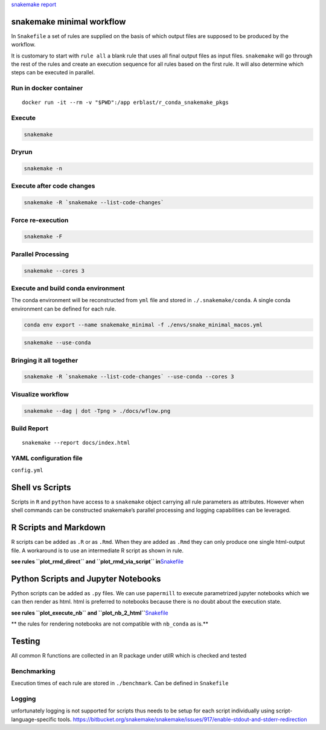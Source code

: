 |Snakemake| |Build Status| `snakemake
report <https://erblast.github.io/snakemake_minimal/>`__ |gitrepo|

snakemake minimal workflow
==========================

In ``Snakefile`` a set of rules are supplied on the basis of which
output files are supposed to be produced by the workflow.

It is customary to start with ``rule all`` a blank rule that uses all
final output files as input files. ``snakemake`` will go through the
rest of the rules and create an execution sequence for all rules based
on the first rule. It will also determine which steps can be executed in
parallel.

Run in docker container
-----------------------

::

   docker run -it --rm -v "$PWD":/app erblast/r_conda_snakemake_pkgs

Execute
-------

.. code:: shell

   snakemake

Dryrun
------

.. code:: shell

   snakemake -n

Execute after code changes
--------------------------

.. code:: shell

   snakemake -R `snakemake --list-code-changes`

Force re-execution
------------------

.. code:: shell

   snakemake -F

Parallel Processing
-------------------

.. code:: shell

   snakemake --cores 3

Execute and build conda environment
-----------------------------------

The conda environment will be reconstructed from ``yml`` file and stored
in ``./.snakemake/conda``. A single conda environment can be defined for
each rule.

.. code:: shell

   conda env export --name snakemake_minimal -f ./envs/snake_minimal_macos.yml

.. code:: shell

   snakemake --use-conda

Bringing it all together
------------------------

.. code:: shell

   snakemake -R `snakemake --list-code-changes` --use-conda --cores 3

Visualize workflow
------------------

.. code:: shell

   snakemake --dag | dot -Tpng > ./docs/wflow.png

|image3|

Build Report
------------

::

   snakemake --report docs/index.html

YAML configuration file
-----------------------

``config.yml``

Shell vs Scripts
================

Scripts in ``R`` and ``python`` have access to a ``snakemake`` object
carrying all rule parameters as attributes. However when shell commands
can be constructed snakemake’s parallel processing and logging
capabilities can be leveraged.

R Scripts and Markdown
======================

R scripts can be added as ``.R`` or as ``.Rmd``. When they are added as
``.Rmd`` they can only produce one single html-output file. A workaround
is to use an intermediate R script as shown in rule.

**see rules ``plot_rmd_direct`` and ``plot_rmd_via_script``
in**\ `Snakefile <https://github.com/erblast/snakemake_minimal/blob/master/Snakefile>`__

Python Scripts and Jupyter Notebooks
====================================

Python scripts can be added as ``.py`` files. We can use ``papermill``
to execute parametrized jupyter notebooks which we can then render as
html. html is preferred to notebooks because there is no doubt about the
execution state.

**see rules ``plot_execute_nb`` and
``plot_nb_2_html``**\ `Snakefile <https://github.com/erblast/snakemake_minimal/blob/master/Snakefile>`__

\*\* the rules for rendering notebooks are not compatible with
``nb_conda`` as is.*\*

Testing
=======

All common R functions are collected in an R package under utilR which
is checked and tested

Benchmarking
------------

Execution times of each rule are stored in ``./benchmark``. Can be
defined in ``Snakefile``

Logging
-------

unfortunately logging is not supported for scripts thus needs to be
setup for each script individually using script-language-specific tools.
https://bitbucket.org/snakemake/snakemake/issues/917/enable-stdout-and-stderr-redirection

.. |Snakemake| image:: https://img.shields.io/badge/snakemake-≥5.6.0-brightgreen.svg?style=flat
   :target: https://snakemake.readthedocs.io
.. |Build Status| image:: https://travis-ci.org/erblast/snakemake_minimal.svg?branch=master
   :target: https://travis-ci.org/erblast/snakemake_minimal
.. |gitrepo| image:: https://icons-for-free.com/iconfiles/png/128/git+github+icon-1320191654571298174.png
   :target: https://github.com/erblast/snakemake_minimal
.. |image3| image:: ./docs/wflow.png
